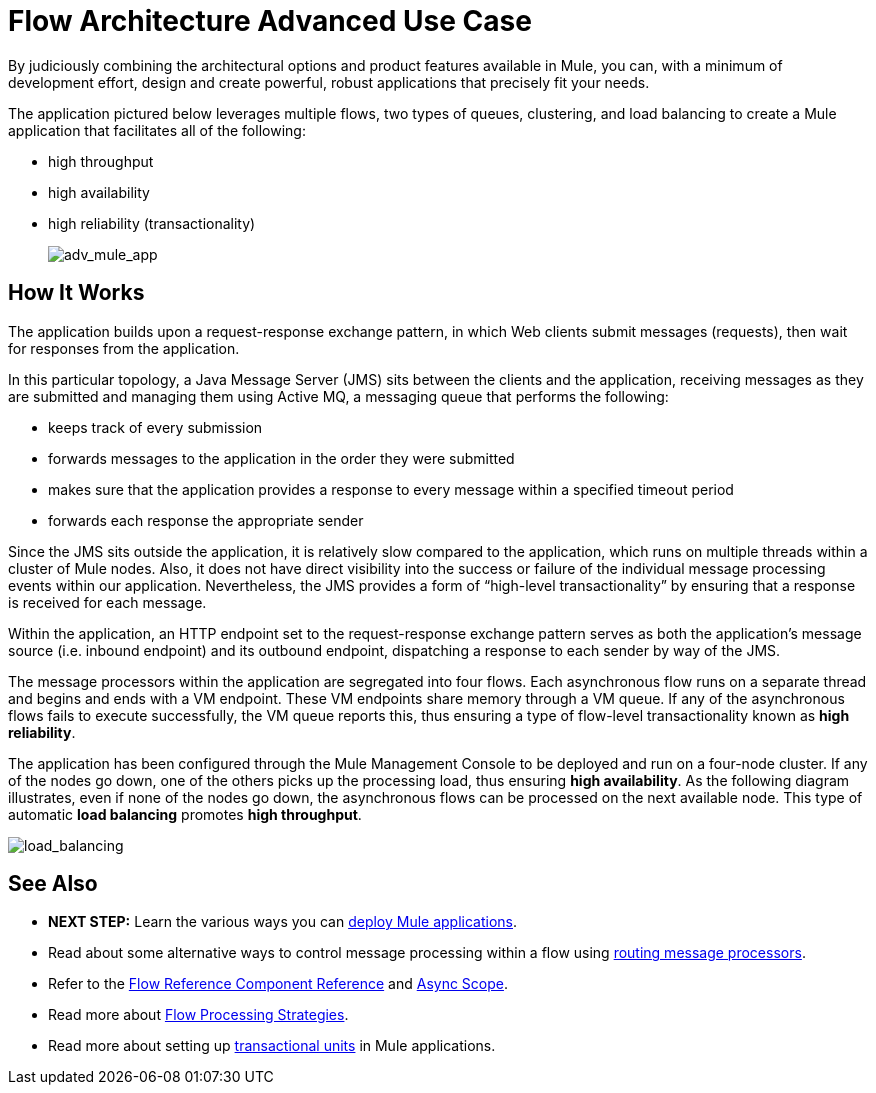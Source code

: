 = Flow Architecture Advanced Use Case
:keywords: studio, server, components, connectors, elements, palette, flow

By judiciously combining the architectural options and product features available in Mule, you can, with a minimum of development effort, design and create powerful, robust applications that precisely fit your needs.

The application pictured below leverages multiple flows, two types of queues, clustering, and load balancing to create a Mule application that facilitates all of the following:

* high throughput
* high availability
* high reliability (transactionality)
+
image:adv_mule_app.png[adv_mule_app]

== How It Works

The application builds upon a request-response exchange pattern, in which Web clients submit messages (requests), then wait for responses from the application.

In this particular topology, a Java Message Server (JMS) sits between the clients and the application, receiving messages as they are submitted and managing them using Active MQ, a messaging queue that performs the following:

* keeps track of every submission
* forwards messages to the application in the order they were submitted
* makes sure that the application provides a response to every message within a specified timeout period
* forwards each response the appropriate sender

Since the JMS sits outside the application, it is relatively slow compared to the application, which runs on multiple threads within a cluster of Mule nodes. Also, it does not have direct visibility into the success or failure of the individual message processing events within our application. Nevertheless, the JMS provides a form of “high-level transactionality” by ensuring that a response is received for each message.

Within the application, an HTTP endpoint set to the request-response exchange pattern serves as both the application’s message source (i.e. inbound endpoint) and its outbound endpoint, dispatching a response to each sender by way of the JMS.

The message processors within the application are segregated into four flows. Each asynchronous flow runs on a separate thread and begins and ends with a VM endpoint. These VM endpoints share memory through a VM queue. If any of the asynchronous flows fails to execute successfully, the VM queue reports this, thus ensuring a type of flow-level transactionality known as *high reliability*.

The application has been configured through the Mule Management Console to be deployed and run on a four-node cluster. If any of the nodes go down, one of the others picks up the processing load, thus ensuring *high availability*. As the following diagram illustrates, even if none of the nodes go down, the asynchronous flows can be processed on the next available node. This type of automatic *load balancing* promotes *high throughput*.

image:load_balancing.png[load_balancing]

== See Also

* **NEXT STEP:** Learn the various ways you can link:/mule-user-guide/v/3.7/deploying-mule-applications[deploy Mule applications].
* Read about some alternative ways to control message processing within a flow using link:/mule-user-guide/v/3.7/routers[routing message processors].
* Refer to the link:/mule-user-guide/v/3.7/flow-reference-component-reference[Flow Reference Component Reference] and link:/mule-user-guide/v/3.7/async-scope-reference[Async Scope].
* Read more about link:/mule-user-guide/v/3.7/flow-processing-strategies[Flow Processing Strategies].
* Read more about setting up link:/mule-user-guide/v/3.7/transactional[transactional units] in Mule applications.
